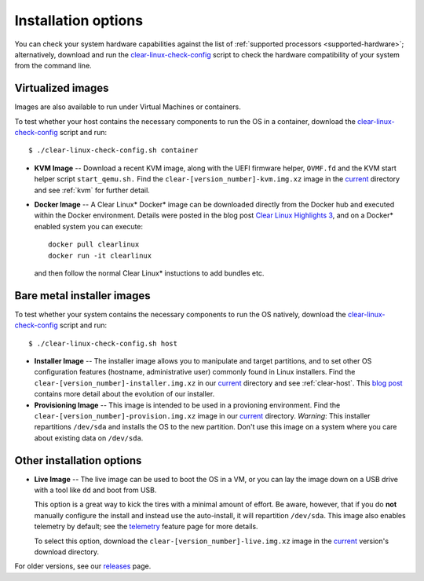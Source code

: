 .. _installation-options:

Installation options
####################

You can check your system hardware
capabilities against the list of
:ref:`supported processors <supported-hardware>`; alternatively,
download and run the `clear-linux-check-config`_ script to check the hardware
compatibility of your system from the command line.


Virtualized images
==================

Images are also available to run under Virtual Machines or containers.

To test whether your host contains the necessary components to run the OS in
a container, download the `clear-linux-check-config`_ script and run::

   $ ./clear-linux-check-config.sh container

* **KVM Image** -- Download a recent KVM image, along with the UEFI firmware
  helper, ``OVMF.fd`` and the KVM start helper script ``start_qemu.sh.`` Find
  the ``clear-[version_number]-kvm.img.xz`` image in the `current`_ directory
  and see
  :ref:`kvm` for further detail.

* **Docker Image** -- A Clear Linux* Docker* image can be downloaded
  directly from the Docker hub and executed within the Docker environment.
  Details were posted in the blog post `Clear Linux Highlights 3`_, and
  on a Docker* enabled system you can execute::

    docker pull clearlinux
    docker run -it clearlinux

  and then follow the normal Clear Linux* instuctions to add bundles etc.


Bare metal installer images
===========================

To test whether your system contains the necessary components to run the OS
natively, download the `clear-linux-check-config`_ script and run::

   $ ./clear-linux-check-config.sh host


* **Installer Image** -- The installer image allows you to manipulate and
  target partitions, and to set other OS configuration features (hostname,
  administrative user) commonly found in Linux installers. Find the
  ``clear-[version_number]-installer.img.xz`` in our `current`_ directory and
  see :ref:`clear-host`. This `blog post`_ contains more detail
  about the evolution of our installer.

* **Provisioning Image** -- This image is intended to be used in a provioning
  environment. Find the ``clear-[version_number]-provision.img.xz`` image in
  our `current`_ directory. *Warning*: This installer repartitions
  ``/dev/sda`` and installs the OS to the new partition. Don't use this image
  on a system where you care about existing data on ``/dev/sda``.


Other installation options
==========================

* **Live Image** -- The live image can be used to boot the OS in a VM, or you
  can lay the image down on a USB drive with a tool like ``dd`` and boot from
  USB.

  This option is a great way to kick the tires with a minimal amount of
  effort. Be aware, however, that if you do **not** manually configure the
  install and instead use the auto-install, it will repartition ``/dev/sda``.
  This image also enables telemetry by default; see the `telemetry`_ feature
  page for more details.

  To select this option, download the ``clear-[version_number]-live.img.xz``
  image in the `current`_ version's download directory.

For older versions, see our `releases`_ page.

.. _clear-linux-check-config: http://download.clearlinux.org/current/clear-linux-check-config.sh
.. _current: http://download.clearlinux.org/current
.. _blog post: https://clearlinux.org/blogs/clear-linux-installer-v20
.. _Clear Linux Highlights 3: https://clearlinux.org/blogs/clear-linux-highlights-3
.. _telemetry: https://clearlinux.org/features/telemetry
.. _releases: https://download.clearlinux.org/releases

